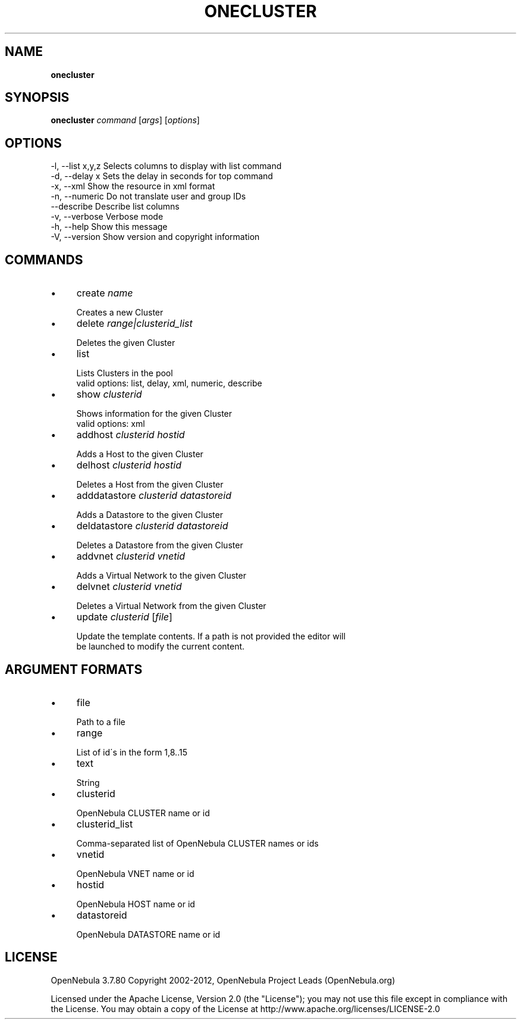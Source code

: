 .\" generated with Ronn/v0.7.3
.\" http://github.com/rtomayko/ronn/tree/0.7.3
.
.TH "ONECLUSTER" "1" "October 2012" "" "onecluster(1) -- manages OpenNebula clusters"
.
.SH "NAME"
\fBonecluster\fR
.
.SH "SYNOPSIS"
\fBonecluster\fR \fIcommand\fR [\fIargs\fR] [\fIoptions\fR]
.
.SH "OPTIONS"
.
.nf

 \-l, \-\-list x,y,z          Selects columns to display with list command
 \-d, \-\-delay x             Sets the delay in seconds for top command
 \-x, \-\-xml                 Show the resource in xml format
 \-n, \-\-numeric             Do not translate user and group IDs
 \-\-describe                Describe list columns
 \-v, \-\-verbose             Verbose mode
 \-h, \-\-help                Show this message
 \-V, \-\-version             Show version and copyright information
.
.fi
.
.SH "COMMANDS"
.
.IP "\(bu" 4
create \fIname\fR
.
.IP "" 4
.
.nf

Creates a new Cluster
.
.fi
.
.IP "" 0

.
.IP "\(bu" 4
delete \fIrange|clusterid_list\fR
.
.IP "" 4
.
.nf

Deletes the given Cluster
.
.fi
.
.IP "" 0

.
.IP "\(bu" 4
list
.
.IP "" 4
.
.nf

Lists Clusters in the pool
valid options: list, delay, xml, numeric, describe
.
.fi
.
.IP "" 0

.
.IP "\(bu" 4
show \fIclusterid\fR
.
.IP "" 4
.
.nf

Shows information for the given Cluster
valid options: xml
.
.fi
.
.IP "" 0

.
.IP "\(bu" 4
addhost \fIclusterid\fR \fIhostid\fR
.
.IP "" 4
.
.nf

Adds a Host to the given Cluster
.
.fi
.
.IP "" 0

.
.IP "\(bu" 4
delhost \fIclusterid\fR \fIhostid\fR
.
.IP "" 4
.
.nf

Deletes a Host from the given Cluster
.
.fi
.
.IP "" 0

.
.IP "\(bu" 4
adddatastore \fIclusterid\fR \fIdatastoreid\fR
.
.IP "" 4
.
.nf

Adds a Datastore to the given Cluster
.
.fi
.
.IP "" 0

.
.IP "\(bu" 4
deldatastore \fIclusterid\fR \fIdatastoreid\fR
.
.IP "" 4
.
.nf

Deletes a Datastore from the given Cluster
.
.fi
.
.IP "" 0

.
.IP "\(bu" 4
addvnet \fIclusterid\fR \fIvnetid\fR
.
.IP "" 4
.
.nf

Adds a Virtual Network to the given Cluster
.
.fi
.
.IP "" 0

.
.IP "\(bu" 4
delvnet \fIclusterid\fR \fIvnetid\fR
.
.IP "" 4
.
.nf

Deletes a Virtual Network from the given Cluster
.
.fi
.
.IP "" 0

.
.IP "\(bu" 4
update \fIclusterid\fR [\fIfile\fR]
.
.IP "" 4
.
.nf

Update the template contents\. If a path is not provided the editor will
be launched to modify the current content\.
.
.fi
.
.IP "" 0

.
.IP "" 0
.
.SH "ARGUMENT FORMATS"
.
.IP "\(bu" 4
file
.
.IP "" 4
.
.nf

Path to a file
.
.fi
.
.IP "" 0

.
.IP "\(bu" 4
range
.
.IP "" 4
.
.nf

List of id\'s in the form 1,8\.\.15
.
.fi
.
.IP "" 0

.
.IP "\(bu" 4
text
.
.IP "" 4
.
.nf

String
.
.fi
.
.IP "" 0

.
.IP "\(bu" 4
clusterid
.
.IP "" 4
.
.nf

OpenNebula CLUSTER name or id
.
.fi
.
.IP "" 0

.
.IP "\(bu" 4
clusterid_list
.
.IP "" 4
.
.nf

Comma\-separated list of OpenNebula CLUSTER names or ids
.
.fi
.
.IP "" 0

.
.IP "\(bu" 4
vnetid
.
.IP "" 4
.
.nf

OpenNebula VNET name or id
.
.fi
.
.IP "" 0

.
.IP "\(bu" 4
hostid
.
.IP "" 4
.
.nf

OpenNebula HOST name or id
.
.fi
.
.IP "" 0

.
.IP "\(bu" 4
datastoreid
.
.IP "" 4
.
.nf

OpenNebula DATASTORE name or id
.
.fi
.
.IP "" 0

.
.IP "" 0
.
.SH "LICENSE"
OpenNebula 3\.7\.80 Copyright 2002\-2012, OpenNebula Project Leads (OpenNebula\.org)
.
.P
Licensed under the Apache License, Version 2\.0 (the "License"); you may not use this file except in compliance with the License\. You may obtain a copy of the License at http://www\.apache\.org/licenses/LICENSE\-2\.0
